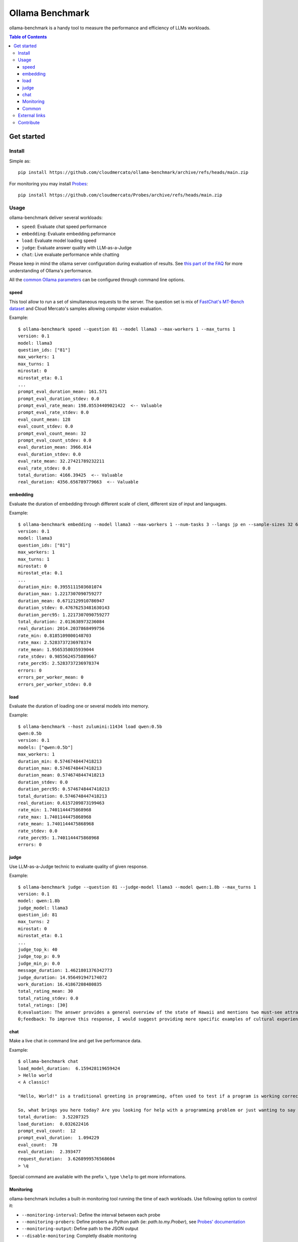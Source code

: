 Ollama Benchmark
~~~~~~~~~~~~~~~~

ollama-benchmark is a handy tool to measure the performance and efficiency of LLMs workloads.

.. contents:: Table of Contents
   :depth: 3
   :local:

Get started
===========

Install
-------

Simple as::

  pip install https://github.com/cloudmercato/ollama-benchmark/archive/refs/heads/main.zip

For monitoring you may install `Probes`_::

  pip install https://github.com/cloudmercato/Probes/archive/refs/heads/main.zip

Usage
-----

ollama-benchmark deliver several workloads:

- ``speed``: Evaluate chat speed performance
- ``embedding``: Evaluate embedding peformance
- ``load``: Evaluate model loading speed
- ``judge``: Evaluate answer quality with LLM-as-a-Judge
- ``chat``: Live evaluate performance while chatting

Please keep in mind the ollama server configuration during evaluation of results. See `this part of the FAQ <https://github.com/ollama/ollama/blob/8b920f35a46c6459e0fd48daa38bc80963bf6462/docs/faq.md#how-does-ollama-handle-concurrent-requests>`_  for more understanding of Ollama's performance.

All the `common Ollama parameters <https://github.com/ollama/ollama/blob/main/docs/modelfile.md#parameter>`_ can be configured through command line options.

speed
@@@@@

This tool allow to run a set of simultaneous requests to the server. The question set is mix of `FastChat's MT-Bench dataset <https://raw.githubusercontent.com/lm-sys/FastChat/main/fastchat/llm_judge/data/mt_bench/question.jsonl>`_ and Cloud Mercato's samples allowing computer vision evaluation.

Example::

  $ ollama-benchmark speed --question 81 --model llama3 --max-workers 1 --max_turns 1
  version: 0.1
  model: llama3
  question_ids: ["81"]
  max_workers: 1
  max_turns: 1
  mirostat: 0
  mirostat_eta: 0.1
  ...
  prompt_eval_duration_mean: 161.571
  prompt_eval_duration_stdev: 0.0
  prompt_eval_rate_mean: 198.05534409021422  <-- Valuable
  prompt_eval_rate_stdev: 0.0
  eval_count_mean: 128
  eval_count_stdev: 0.0
  prompt_eval_count_mean: 32
  prompt_eval_count_stdev: 0.0
  eval_duration_mean: 3966.014
  eval_duration_stdev: 0.0
  eval_rate_mean: 32.27421789232211
  eval_rate_stdev: 0.0
  total_duration: 4166.39425  <-- Valuable
  real_duration: 4356.656789779663  <-- Valuable

embedding
@@@@@@@@@

Evaluate the duration of embedding through different scale of client, different size of input and languages.

Example::

  $ ollama-benchmark embedding --model llama3 --max-workers 1 --num-tasks 3 --langs jp en --sample-sizes 32 64
  version: 0.1
  model: llama3
  question_ids: ["81"]
  max_workers: 1
  max_turns: 1
  mirostat: 0
  mirostat_eta: 0.1
  ...
  duration_min: 0.3955111503601074
  duration_max: 1.2217307090759277
  duration_mean: 0.6712129910786947
  duration_stdev: 0.47676253481630143
  duration_perc95: 1.2217307090759277
  total_duration: 2.013638973236084
  real_duration: 2014.2037868499756
  rate_min: 0.8185109800148703
  rate_max: 2.5283737236978374
  rate_mean: 1.9565358035939044
  rate_stdev: 0.9855624575889667
  rate_perc95: 2.5283737236978374
  errors: 0
  errors_per_worker_mean: 0
  errors_per_worker_stdev: 0.0

load
@@@@

Evaluate the duration of loading one or several models into memory.

Example::

  $ ollama-benchmark --host zulumini:11434 load qwen:0.5b
  qwen:0.5b
  version: 0.1
  models: ["qwen:0.5b"]
  max_workers: 1
  duration_min: 0.5746748447418213
  duration_max: 0.5746748447418213
  duration_mean: 0.5746748447418213
  duration_stdev: 0.0
  duration_perc95: 0.5746748447418213
  total_duration: 0.5746748447418213
  real_duration: 0.6157209873199463
  rate_min: 1.7401144475868968
  rate_max: 1.7401144475868968
  rate_mean: 1.7401144475868968
  rate_stdev: 0.0
  rate_perc95: 1.7401144475868968
  errors: 0

judge
@@@@@

Use LLM-as-a-Judge technic to evaluate quality of given response.

Example::

  $ ollama-benchmark judge --question 81 --judge-model llama3 --model qwen:1.8b --max_turns 1
  version: 0.1
  model: qwen:1.8b
  judge_model: llama3
  question_id: 81
  max_turns: 2
  mirostat: 0
  mirostat_eta: 0.1
  ...
  judge_top_k: 40
  judge_top_p: 0.9
  judge_min_p: 0.0
  message_duration: 1.4621801376342773
  judge_duration: 14.956491947174072
  work_duration: 16.41867208480835
  total_rating_mean: 30
  total_rating_stdev: 0.0
  total_ratings: [30]
  0;evaluation: The answer provides a general overview of the state of Hawaii and mentions two must-see attractions, Waikiki Beach and Haleakala National Park. However, it lacks cultural experiences and details about the trip.
  0;feedback: To improve this response, I would suggest providing more specific examples of cultural experiences had during the trip, such as visiting local markets, trying traditional Hawaiian cuisine, or attending a luau. Additionally, including more vivid descriptions of the natural attractions mentioned could make the post more engaging.

chat
@@@@

Make a live chat in command line and get live performance data.

Example::

  $ ollama-benchmark chat
  load_model_duration:  6.159428119659424
  > Hello world
  < A classic!

  "Hello, World!" is a traditional greeting in programming, often used to test if a program is working correctly. It's a simple yet iconic phrase that has been a part of computer culture for decades.

  So, what brings you here today? Are you looking for help with a programming problem or just wanting to say hello? Either way, I'm happy to chat!
  total_duration:  3.52207325
  load_duration:  0.032622416
  prompt_eval_count:  12
  prompt_eval_duration:  1.094229
  eval_count:  78
  eval_duration:  2.393477
  request_duration:  3.6268999576568604
  > \q

Special command are available with the prefix ``\``, type ``\help`` to get more informations.

Monitoring
@@@@@@@@@@

ollama-benchmark includes a built-in monitoring tool running the time of each workloads. Use following option to control it:

- ``--monitoring-interval``: Define the interval between each probe
- ``--monitoring-probers``: Define probers as Python path (ie: `path.to.my.Prober`), see `Probes' documentation <https://github.com/cloudmercato/Probes/blob/main/README.rst>`_
- ``--monitoring-output``: Define path to the JSON output
- ``--disable-monitoring``: Completly disable monitoring

While we try to keep a minimal computational overhead, some probes may incur a duration during starting and stopping.

Common
@@@@@@

You can list questions with the following command::

  $ ollama-benchmark questions
  ID | Category | # Turns | Turns
  81 | writing  |   2 | ['Compose an engaging travel blog post about a recent trip to Hawaii, highlighting cultural experiences and must-see attractions.', 'Rewrite your previous response. Start every sentence with the letter A.']
  82 | writing  |   2 | ["Draft a professional email seeking your supervisor's feedback on the 'Quarterly Financial Report' you prepared. Ask specifically about the data analysis, presentation style, and the clarity of conclusions drawn. Keep the email short and to the point.", 'Take a moment to evaluate and critique your own response.']
  83 | writing  |   2 | ['Imagine you are writing a blog post comparing two popular smartphone models. Develop an outline for the blog post, including key points and subheadings to effectively compare and contrast the features, performance, and user experience of the two models. Please answer in fewer than 200 words.', 'Take your previous response and rephrase it as a limerick.']
  84 | writing  |   2 | ['Write a persuasive email to convince your introverted friend, who dislikes public speaking, to volunteer as a guest speaker at a local event. Use compelling arguments and address potential objections. Please be concise.', 'Can you rephrase your previous answer and incorporate a metaphor or simile in each sentence?']
  85 | writing  |   2 | ['Describe a vivid and unique character, using strong imagery and creative language. Please answer in fewer than two paragraphs.', 'Revise your previous response and incorporate an allusion to a famous work of literature or historical event in each sentence.']
  ...

Just pulling models is also doable::

  ollama-benchmark pull_model llama3 phi3
                         
External links
--------------

ollama-benchmark has been used for the following evaluations:

- `Ollama benchmark Q2 2024 - Exoscale A40 <https://projector.cloud-mercato.com/projects/exoscale-a40-gpus>`_


Contribute
----------

This project is created with ❤️ for free by `Cloud Mercato`_ under BSD License. Feel free to contribute by submitting a pull request or an issue.

.. _`Probes`: https://github.com/cloudmercato/Probes
.. _`Cloud Mercato`: https://www.cloud-mercato.com/
